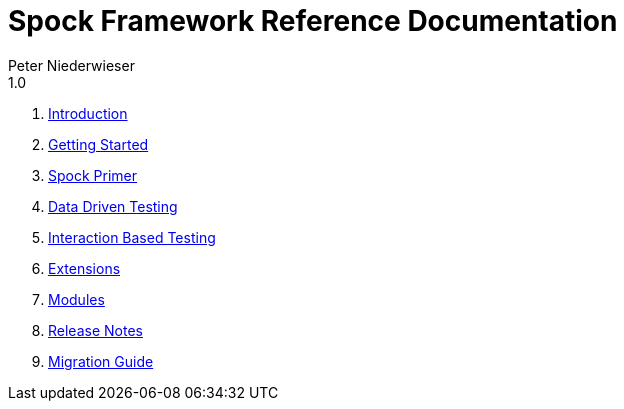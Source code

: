 = Spock Framework Reference Documentation
Peter Niederwieser
1.0

. <<introduction.adoc#,Introduction>>
. <<getting_started.adoc#,Getting Started>>
. <<spock_primer.adoc#,Spock Primer>>
. <<data_driven_testing.adoc#,Data Driven Testing>>
. <<interaction_based_testing.adoc#,Interaction Based Testing>>
. <<extensions.adoc#,Extensions>>
. <<modules.adoc#,Modules>>
. <<release_notes.adoc#,Release Notes>>
. <<migration_guide.adoc#,Migration Guide>>
